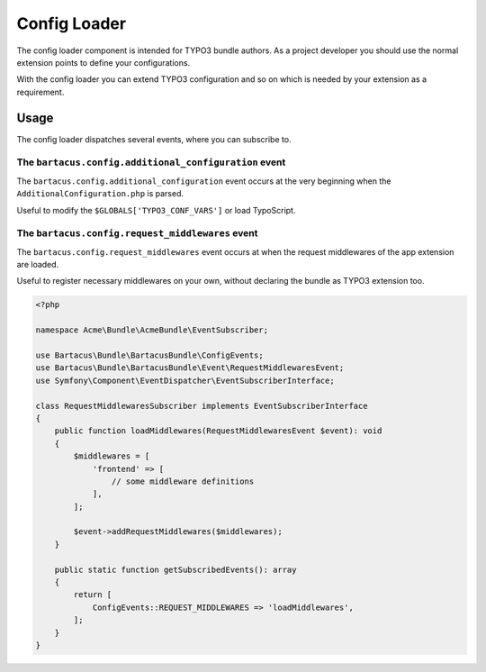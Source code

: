 =============
Config Loader
=============

The config loader component is intended for TYPO3 bundle authors. As a project developer you should use the normal extension points to define your configurations.

With the config loader you can extend TYPO3 configuration and so on which is needed by your extension as a requirement.

Usage
=====

The config loader dispatches several events, where you can subscribe to.

The ``bartacus.config.additional_configuration`` event
------------------------------------------------------

The ``bartacus.config.additional_configuration`` event occurs at the very beginning when the ``AdditionalConfiguration.php`` is parsed.

Useful to modify the ``$GLOBALS['TYPO3_CONF_VARS']`` or load TypoScript.

The ``bartacus.config.request_middlewares`` event
-------------------------------------------------

The ``bartacus.config.request_middlewares`` event occurs at when the request middlewares of the app extension are loaded.

Useful to register necessary middlewares on your own, without declaring the bundle as TYPO3 extension too.

.. code-block:: php

    <?php

    namespace Acme\Bundle\AcmeBundle\EventSubscriber;

    use Bartacus\Bundle\BartacusBundle\ConfigEvents;
    use Bartacus\Bundle\BartacusBundle\Event\RequestMiddlewaresEvent;
    use Symfony\Component\EventDispatcher\EventSubscriberInterface;

    class RequestMiddlewaresSubscriber implements EventSubscriberInterface
    {
        public function loadMiddlewares(RequestMiddlewaresEvent $event): void
        {
            $middlewares = [
                'frontend' => [
                    // some middleware definitions
                ],
            ];

            $event->addRequestMiddlewares($middlewares);
        }

        public static function getSubscribedEvents(): array
        {
            return [
                ConfigEvents::REQUEST_MIDDLEWARES => 'loadMiddlewares',
            ];
        }
    }

